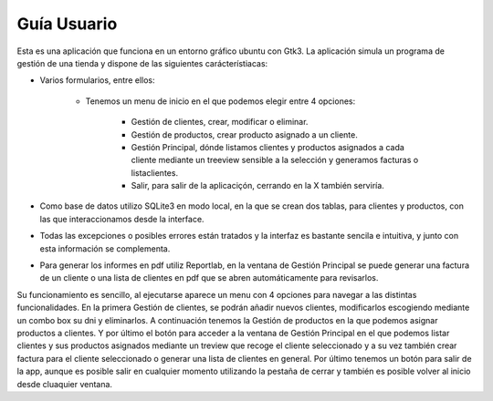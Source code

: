 Guía Usuario
***************

Esta es una aplicación que funciona en un entorno gráfico ubuntu con Gtk3.
La aplicación simula un programa de gestión de una tienda y dispone de las siguientes carácterístiacas:

* Varios formularios, entre ellos:

    * Tenemos un menu de inicio en el que podemos elegir entre 4 opciones:

            * Gestión de clientes, crear, modificar o eliminar.

            * Gestión de productos, crear producto asignado a un cliente.

            * Gestión Principal, dónde listamos clientes y productos asignados a cada cliente mediante un treeview sensible a la       selección y generamos facturas o listaclientes.

            * Salir, para salir de la aplicaciçón, cerrando en la X también serviría.

* Como base de datos utilizo SQLite3 en modo local, en la que se crean dos tablas, para clientes y productos, con las que interaccionamos desde la interface.
* Todas las excepciones o posibles errores están tratados y la interfaz es bastante sencila e intuitiva, y junto con esta información se complementa.
* Para generar los informes en pdf utiliz Reportlab, en la ventana de Gestión Principal se puede generar una factura de un cliente o una lista de clientes en pdf que se abren automáticamente para revisarlos.

Su funcionamiento es sencillo, al ejecutarse aparece un menu con 4 opciones para navegar a las distintas funcionalidades.
En la primera Gestión de clientes, se podrán añadir nuevos clientes, modificarlos escogiendo mediante un combo box su dni
y eliminarlos. A continuación tenemos la Gestión de productos en la que podemos asignar productos a clientes.
Y por último el botón para acceder a la ventana de Gestión Principal en el que podemos listar clientes y sus productos asignados mediante un treview que recoge el cliente seleccionado
y a su vez también crear factura para el cliente seleccionado o generar una lista de clientes en general.
Por último tenemos un botón para salir de la app, aunque es posible salir en cualquier momento utilizando la pestaña de cerrar y también es posible volver al inicio desde cluaquier ventana.

